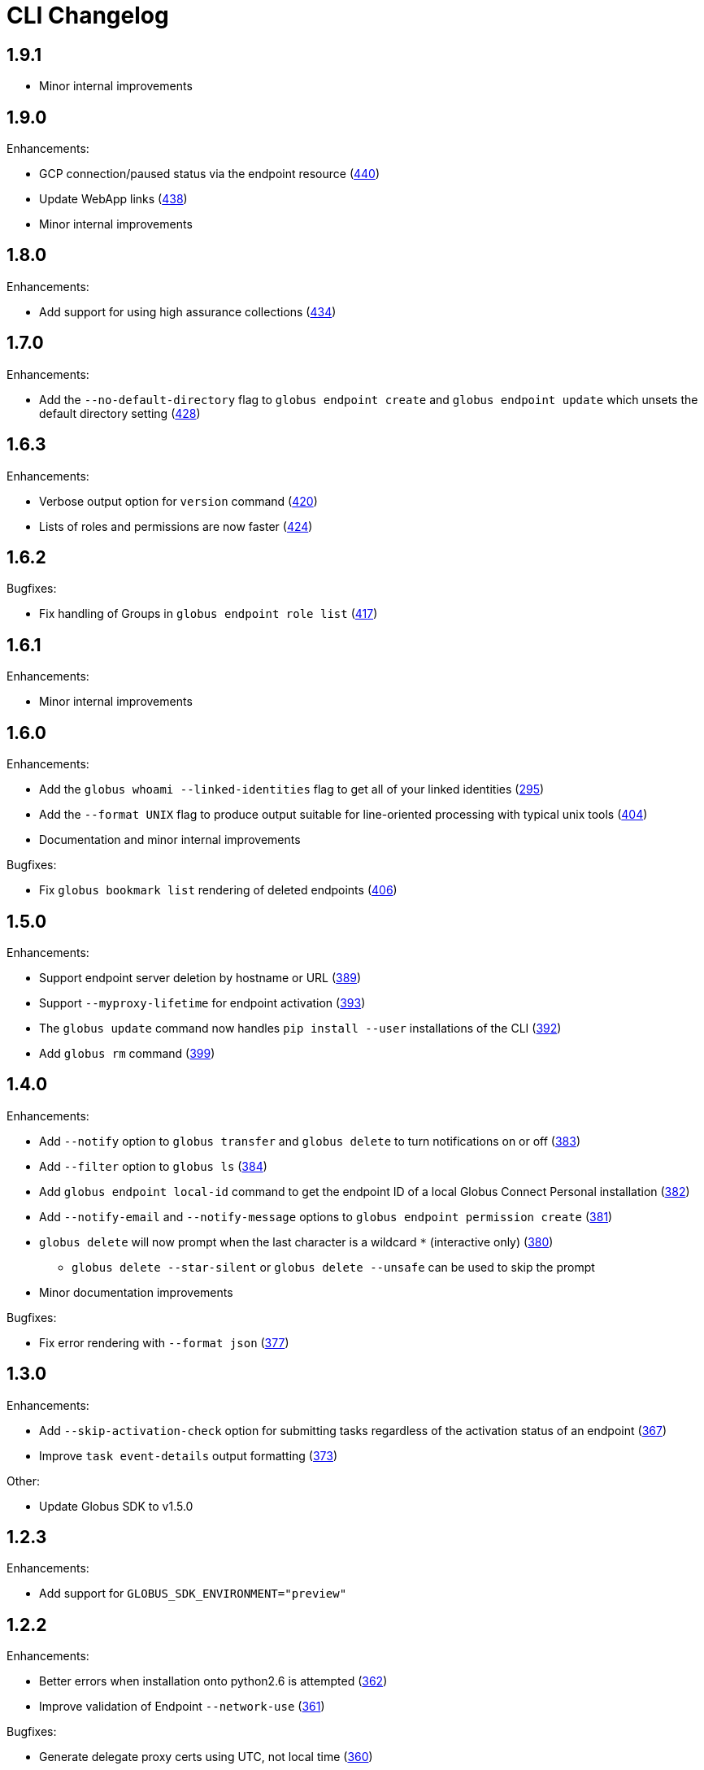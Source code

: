 = CLI Changelog

== 1.9.1

* Minor internal improvements

== 1.9.0

Enhancements:

* GCP connection/paused status via the endpoint resource
(https://github.com/globus/globus-cli/pull/440[440])
* Update WebApp links
(https://github.com/globus/globus-cli/pull/438[438])
* Minor internal improvements

== 1.8.0

Enhancements:

* Add support for using high assurance collections (https://github.com/globus/globus-cli/pull/434[434])

== 1.7.0

Enhancements:

* Add the `--no-default-directory` flag to `globus endpoint create` and
`globus endpoint update` which unsets the default directory setting
(https://github.com/globus/globus-cli/pull/428[428])

== 1.6.3

Enhancements:

* Verbose output option for `version` command (https://github.com/globus/globus-cli/pull/420[420])
* Lists of roles and permissions are now faster (https://github.com/globus/globus-cli/pull/424[424])

== 1.6.2

Bugfixes:

* Fix handling of Groups in `globus endpoint role list`
(https://github.com/globus/globus-cli/pull/417[417])

== 1.6.1

Enhancements:

* Minor internal improvements

== 1.6.0

Enhancements:

* Add the `globus whoami --linked-identities` flag to get all of your linked identities
(https://github.com/globus/globus-cli/pull/295[295])
* Add the `--format UNIX` flag to produce output suitable for line-oriented
processing with typical unix tools
(https://github.com/globus/globus-cli/pull/404[404])
* Documentation and minor internal improvements

Bugfixes:

* Fix `globus bookmark list` rendering of deleted endpoints
(https://github.com/globus/globus-cli/pull/406[406])

== 1.5.0

Enhancements:

* Support endpoint server deletion by hostname or URL (https://github.com/globus/globus-cli/pull/389[389])
* Support `--myproxy-lifetime` for endpoint activation (https://github.com/globus/globus-cli/pull/393[393])
* The `globus update` command now handles `pip install --user` installations of the CLI (https://github.com/globus/globus-cli/pull/392[392])
* Add `globus rm` command (https://github.com/globus/globus-cli/pull/399[399])

== 1.4.0

Enhancements:

* Add `--notify` option to `globus transfer` and `globus delete` to turn notifications on or off (https://github.com/globus/globus-cli/pull/383[383])
* Add `--filter` option to `globus ls` (https://github.com/globus/globus-cli/pull/384[384])
* Add `globus endpoint local-id` command to get the endpoint ID of a local Globus Connect Personal installation (https://github.com/globus/globus-cli/pull/382[382])
* Add `--notify-email` and `--notify-message` options to `globus endpoint permission create` (https://github.com/globus/globus-cli/pull/381[381])
* `globus delete` will now prompt when the last character is a wildcard `*` (interactive only) (https://github.com/globus/globus-cli/pull/380[380])
** `globus delete --star-silent` or `globus delete --unsafe` can be used to skip the prompt
* Minor documentation improvements

Bugfixes:

* Fix error rendering with `--format json` (https://github.com/globus/globus-cli/pull/377[377])

== 1.3.0

Enhancements:

* Add `--skip-activation-check` option for submitting tasks regardless of the activation status of an endpoint (https://github.com/globus/globus-cli/pull/367[367])
* Improve `task event-details` output formatting (https://github.com/globus/globus-cli/pull/373[373])

Other:

* Update Globus SDK to v1.5.0


== 1.2.3

Enhancements:

* Add support for `GLOBUS_SDK_ENVIRONMENT="preview"`

== 1.2.2

Enhancements:

* Better errors when installation onto python2.6 is attempted (https://github.com/globus/globus-cli/pull/362[362])
* Improve validation of Endpoint `--network-use` (https://github.com/globus/globus-cli/pull/361[361])

Bugfixes:

* Generate delegate proxy certs using UTC, not local time (https://github.com/globus/globus-cli/pull/360[360])


== 1.2.1

Bugfixes:

* Improve handling of non-ascii user names (https://github.com/globus/globus-cli/pull/354[354])

== 1.2.0

Enhancements:

* Allow enabling or disabling the "managed" state of an endpoint via the `--managed`, `--no-managed`, and
`--subscription-id` options to the `globus endpoint update` command.


== 1.1.2

Enhancements:

* Improved autoactivation error messages. (https://github.com/globus/globus-cli/pull/296[296])

Bugfixes:

* Handle "control-c" interrupts while doing the browser based login flow. (https://github.com/globus/globus-cli/pull/320[320])


== 1.1.1

Enhancements:

* Use the `cryptography` package instead of `M2Crypto` for the
`delegate-proxy` feature.
** Note: If you are using the `delegate-proxy` feature and
previously installed the CLI along with `M2Crypto`, you
will need to activate the CLI's virtualenv and install
the `cryptography` dependency:
```
source $HOME/.globus-cli-virtualenv/bin/activate
pip install globus-cli[delegate-proxy] --upgrade
deactivate
```


== 1.1.0

Enhancements:

* Add Delegate Proxy Activation to 'globus endpoint activate'
(requires M2Crypto for options to be displayed)
(https://github.com/globus/globus-cli/pull/306[306])
* Allow 'globus bookmark rename' and 'globus bookmark delete'
to accept either a bookmark name or id.
(https://github.com/globus/globus-cli/pull/292[292])
* Validate tokens upon login.
(https://github.com/globus/globus-cli/pull/286[286])
* Raise more helpful error messages on missing / invalid tokens.
(https://github.com/globus/globus-cli/pull/299[299])
* Display additional helptext with 'globus login'.
(https://github.com/globus/globus-cli/pull/289[289])
* Display additional fields with 'globus task show'.
(https://github.com/globus/globus-cli/pull/301[301])
* Make conflicting filters mutually exclusive in 'globus task event-list'
(https://github.com/globus/globus-cli/pull/294[294])

Bugfixes:

* Fix broken links in the docs.
(https://github.com/globus/globus-cli/pull/305[305])
* Update Six dependency to >=1.10.0 to meet SDK requirements.
(https://github.com/globus/globus-cli/pull/285[285])


== 1.0.0.0

* Initial release.
